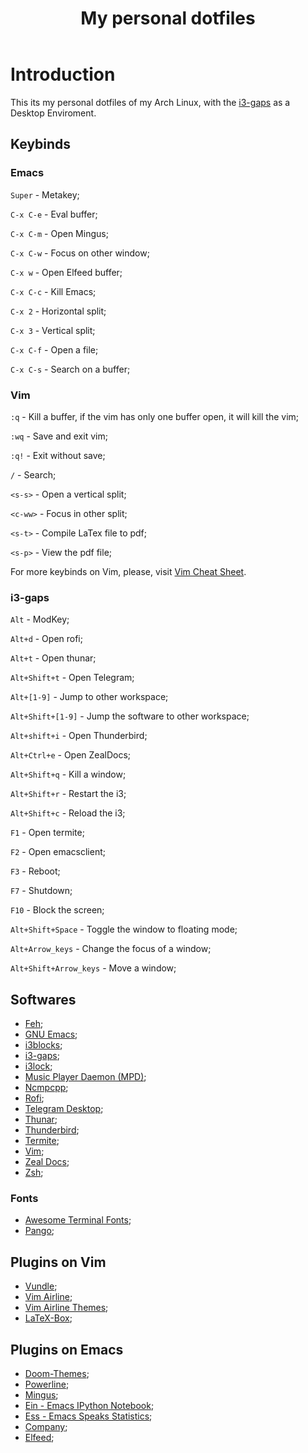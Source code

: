 #+TITLE: My personal dotfiles

* Introduction


This its my personal dotfiles of my Arch Linux, with the [[https://github.com/Airblader/i3][i3-gaps]] as a Desktop Enviroment.

** Keybinds

*** Emacs
=Super= - Metakey;

=C-x C-e= - Eval buffer;

=C-x C-m= - Open Mingus;

=C-x C-w= - Focus on other window;

=C-x w= - Open Elfeed buffer;

=C-x C-c= - Kill Emacs;

=C-x 2= - Horizontal split;

=C-x 3= - Vertical split;

=C-x C-f= - Open a file;

=C-x C-s= - Search on a buffer;

*** Vim

=:q= - Kill a buffer, if the vim has only one buffer open, it will kill the vim;

=:wq= - Save and exit vim;

=:q!= - Exit without save;

=/= - Search;

=<s-s>= - Open a vertical split;

=<c-ww>= - Focus in other split;

=<s-t>= - Compile LaTex file to pdf;

=<s-p>= - View the pdf file;

For more keybinds on Vim, please, visit [[https://vim.rtorr.com/][Vim Cheat Sheet]].

*** i3-gaps

=Alt= - ModKey;

=Alt+d= - Open rofi;

=Alt+t= - Open thunar;

=Alt+Shift+t= - Open Telegram;

=Alt+[1-9]= - Jump to other workspace;

=Alt+Shift+[1-9]= - Jump the software to other workspace;

=Alt+shift+i= - Open Thunderbird;

=Alt+Ctrl+e= - Open ZealDocs;

=Alt+Shift+q= - Kill a window;

=Alt+Shift+r= - Restart the i3;

=Alt+Shift+c= - Reload the i3;

=F1= - Open termite;

=F2= - Open emacsclient;

=F3= - Reboot;

=F7= - Shutdown;

=F10= - Block the screen;

=Alt+Shift+Space= - Toggle the window to floating mode;

=Alt+Arrow_keys= - Change the focus of a window;

=Alt+Shift+Arrow_keys= - Move a window;


** Softwares

- [[https://www.archlinux.org/packages/extra/x86_64/feh/][Feh]];
- [[https://www.archlinux.org/packages/extra/x86_64/emacs/][GNU Emacs]];
- [[https://www.archlinux.org/packages/community/x86_64/i3blocks/][i3blocks]];
- [[https://www.archlinux.org/packages/community/x86_64/i3-gaps/][i3-gaps]];
- [[https://www.archlinux.org/packages/community/x86_64/i3lock/][i3lock]];
- [[https://www.archlinux.org/packages/extra/x86_64/mpd/][Music Player Daemon (MPD)]];
- [[https://www.archlinux.org/packages/community/x86_64/ncmpcpp/][Ncmpcpp]];
- [[https://www.archlinux.org/packages/community/x86_64/rofi/][Rofi]];
- [[https://www.archlinux.org/packages/community/x86_64/telegram-desktop/][Telegram Desktop]];
- [[https://www.archlinux.org/packages/extra/x86_64/thunar/][Thunar]];
- [[https://www.archlinux.org/packages/extra/x86_64/thunderbird/][Thunderbird]];
- [[https://www.archlinux.org/packages/community/x86_64/termite/][Termite]];
- [[https://www.archlinux.org/packages/extra/x86_64/vim/][Vim]];
- [[https://www.archlinux.org/packages/community/x86_64/zeal/][Zeal Docs]];
- [[https://www.archlinux.org/packages/extra/x86_64/zsh/][Zsh]];

*** Fonts

- [[https://www.archlinux.org/packages/community/any/awesome-terminal-fonts/][Awesome Terminal Fonts]];
- [[https://www.archlinux.org/packages/extra/x86_64/pango/][Pango]];

** Plugins on Vim

- [[https://github.com/VundleVim/Vundle.vim][Vundle]];
- [[https://github.com/vim-airline/vim-airline][Vim Airline]];
- [[https://github.com/vim-airline/vim-airline-themes][Vim Airline Themes]];
- [[https://github.com/vim-scripts/LaTeX-Box][LaTeX-Box]];

** Plugins on Emacs

- [[https://melpa.org/#/doom-themes][Doom-Themes]];
- [[https://melpa.org/#/powerline][Powerline]];
- [[https://melpa.org/#/mingus][Mingus]];
- [[https://melpa.org/#/ein][Ein - Emacs IPython Notebook]];
- [[https://melpa.org/#/ess][Ess - Emacs Speaks Statistics]];
- [[https://melpa.org/#/company][Company]];
- [[https://melpa.org/#/elfeed][Elfeed]];
